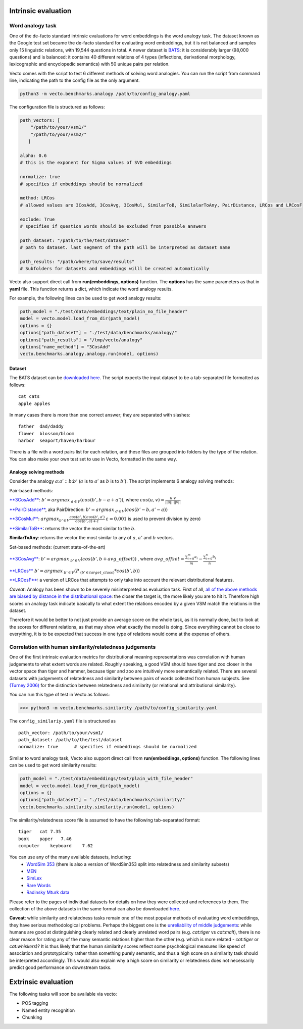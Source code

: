 Intrinsic evaluation
====================

Word analogy task
-----------------

One of the de-facto standard intrinsic evaluations for word embeddings is the word analogy task. The dataset known as the Google test set became the de-facto standard for evaluating word embeddings, but it is not balanced and samples only 15 linguistic relations, with 19,544 questions in total. A newer dataset is `BATS <http://www.aclweb.org/anthology/N16-2002>`_: it is considerably larger (98,000 questions) and is balanced: it contains 40 different relations of 4 types (inflections, derivational morphology, lexicographic and encyclopedic semantics) with 50 unique pairs per relation.

Vecto comes with the script to test 6 different methods of solving word analogies. You can run the script from command
line, indicating the path to the config file as the only argument.

.. code:: python

    python3 -m vecto.benchmarks.analogy /path/to/config_analogy.yaml

The configuration file is structured as follows:

.. code:: python

    path_vectors: [
        "/path/to/your/vsm1/"
        "/path/to/your/vsm2/"
       ]

    alpha: 0.6
    # this is the exponent for Sigma values of SVD embeddings

    normalize: true
    # specifies if embeddings should be normalized

    method: LRCos
    # allowed values are 3CosAdd, 3CosAvg, 3CosMul, SimilarToB, SimilalarToAny, PairDistance, LRCos and LRCosF

    exclude: True
    # specifies if question words should be excluded from possible answers

    path_dataset: "/path/to/the/test/dataset"
    # path to dataset. last segment of the path will be interpreted as dataset name

    path_results: "/path/where/to/save/results"
    # Subfolders for datasets and embeddings willl be created automatically

Vecto also support direct call from **run(embeddings, options)** function.
The **options** has the same parameters as that in **yaml** file.
This function returns a dict, which indicate the word analogy results.

For example, the following lines can be used to get word analogy results:

.. code:: python

    path_model = "./test/data/embeddings/text/plain_no_file_header"
    model = vecto.model.load_from_dir(path_model)
    options = {}
    options["path_dataset"] = "./test/data/benchmarks/analogy/"
    options["path_results"] = "/tmp/vecto/analogy"
    options["name_method"] = "3CosAdd"
    vecto.benchmarks.analogy.analogy.run(model, options)

Dataset
~~~~~~~

The BATS dataset can be `downloaded
here <https://my.pcloud.com/publink/show?code=XZOn0J7Z8fzFMt7Tw1mGS6uI1SYfCfTyJQTV>`__.
The script expects the input dataset to be a tab-separated file formatted as follows:

::

    cat cats
    apple apples

In many cases there is more than one correct answer; they are separated with slashes:

::

    father  dad/daddy
    flower  blossom/bloom
    harbor  seaport/haven/harbour

There is a file with a word pairs list for each relation, and these files are grouped into folders by the type of the relation.
You can also make your own test set to use in Vecto, formatted in the same way.

Analogy solving methods
~~~~~~~~~~~~~~~~~~~~~~~

Consider the analogy :math:`a`::math:`a'` :: :math:`b`::math:`b'`
(:math:`a` is to :math:`a'` as :math:`b` is to :math:`b'`). The script
implements 6 analogy solving methods:

Pair-based methods:

`**3CosAdd** <https://www.aclweb.org/anthology/N13-1090>`__:
:math:`b'=argmax_{~d\in{V}}(cos(b',b-a+a'))`, where
:math:`cos(u, v) = \frac{u\cdot{}v}{||u||\cdot{}||v||}`

`**PairDistance** <http://www.aclweb.org/anthology/W14-1618>`__, aka
PairDirection: :math:`b'=argmax_{~d\in{V}}(cos(b'-b,a'-a))`

`**3CosMul** <http://www.aclweb.org/anthology/W14-1618>`__:
:math:`argmax_{b'\in{V}} \frac{cos(b',b) cos(b',a')} {cos(b',a) + \varepsilon}`
:math:`\varepsilon = 0.001` is used to prevent division by zero)

`**SimilarToB** <http://tallinzen.net/media/papers/linzen_2016_repeval.pdf>`__:
returns the vector the most similar to the :math:`b`.

**SimilarToAny**: returns the vector the most similar to any of
:math:`a`, :math:`a'` and :math:`b` vectors.

Set-based methods: (current state-of-the-art)

`**3CosAvg** <https://www.aclweb.org/anthology/C/C16/C16-1332.pdf>`__:
:math:`b'=argmax_{~b'\in{V}}(cos(b',b+\mathit{avg\_offset}))` , where
:math:`\mathit{avg\_offset}=\frac{\sum_{i=0}^m{a_i}}{m} - \frac{\sum_{i=0}^n{b_i}}{n}`

`**LRCos** <https://www.aclweb.org/anthology/C/C16/C16-1332.pdf>`__
:math:`b'=argmax_{~b'\in{V}}(P_{~(b'\in{target\_class)}}*cos(b',b))`

`**LRCosF** <https://www.aclweb.org/anthology/C/C16/C16-1332.pdf>`__: a
version of LRCos that attempts to only take into account the relevant
distributional features.

*Caveat*: Analogy has been shown to be severely misinterpreted as
evaluation task. First of all, `all of the above methods are biased by
distance in the distributional
space <http://www.aclweb.org/anthology/S17-1017>`__: the closer the
target is, the more likely you are to hit it. Therefore high scores on
analogy task indicate basically to what extent the relations encoded by
a given VSM match the relations in the dataset.

Therefore it would be better to not just provide an average score on the
whole task, as it is normally done, but to look at the scores for
different relations, as that may show what exactly the model is doing.
Since everything cannot be close to everything, it is to be expected
that success in one type of relations would come at the expense of
others.

Correlation with human similarity/relatedness judgements
--------------------------------------------------------

One of the first intrinsic evaluation metrics for distributional meaning representations was correlation with human judgements to what extent words are related. Roughly speaking, a good VSM should have tiger and zoo closer in the vector space than tiger and hammer, because tiger and zoo are intuitively more semantically related. There are several datasets with judgements of relatedness and similarity between pairs of words collected from human subjects. See `(Turney 2006) <https://dl.acm.org/ft_gateway.cfm?id=1174523&ftid=389424&dwn=1&CFID=827319269&CFTOKEN=87143883>`_ for the distinction between relatedness and similarity (or relational and attributional similarity).

You can run this type of test in Vecto as follows:

>>> python3 -m vecto.benchmarks.similarity /path/to/config_similarity.yaml

The ``config_similariy.yaml`` file is structured as

::

    path_vector: /path/to/your/vsm1/
    path_dataset: /path/to/the/test/dataset
    normalize: true      # specifies if embeddings should be normalized


Similar to word analogy task, Vecto also support direct call from **run(embeddings, options)** function.
The following lines can be used to get word similarity results:


.. code:: python

    path_model = "./test/data/embeddings/text/plain_with_file_header"
    model = vecto.model.load_from_dir(path_model)
    options = {}
    options["path_dataset"] = "./test/data/benchmarks/similarity/"
    vecto.benchmarks.similarity.similarity.run(model, options)


The similarity/relatedness score file is assumed to have the following tab-separated format:

::

  tiger   cat 7.35
  book    paper   7.46
  computer    keyboard    7.62

You can use any of the many available datasets, including:
 -  `WordSim 353 <http://www.cs.technion.ac.il/~gabr/resources/data/wordsim353/>`_ (there is also a version of WordSim353 split into relatedness and similarity subsets)
 -  `MEN <https://staff.fnwi.uva.nl/e.bruni/MEN>`_
 -  `SimLex <https://www.cl.cam.ac.uk/~fh295/simlex.html>`_
 -  `Rare Words <http://www.bigdatalab.ac.cn/benchmark/bm/dd?data=Rare%20Word>`_
 - `Radinsky Mturk data <https://dl.acm.org/citation.cfm?id=1963455>`_

Please refer to the pages of individual datasets for details on how they were collected and references to them. The collection of the above datasets in the same format can also be downloaded `here <https://my.pcloud.com/publink/show?code=XZCeL07ZaEJhoLIaDYz8kuC2B6YMuuYlhMyV>`_.

**Caveat**: while similarity and relatedness tasks remain one of the most popular methods of evaluating word embeddings, they have serious methodological problems. Perhaps the biggest one is the `unreliability of middle judgements <http://www.aclweb.org/anthology/W16-2507>`__: while humans are good at distinguishing clearly related and clearly
unrelated word pairs (e.g. *cat:tiger* vs *cat:malt*), there is no clear reason for rating any of the many semantic relations higher than the other (e.g. which is more related - *cat:tiger* or *cat:whiskers*)? It is thus likely that the human similarity scores reflect some psychological measures like speed of association and prototypicality rather than something purely semantic, and thus a high score on a similarity task should be interpreted accordingly. This would also explain why a high score on similarity or relatedness does not necessarily predict good performance on downstream tasks.

Extrinsic evaluation
====================

The following tasks will soon be available via vecto:

-  POS tagging
-  Named entity recognition
-  Chunking
